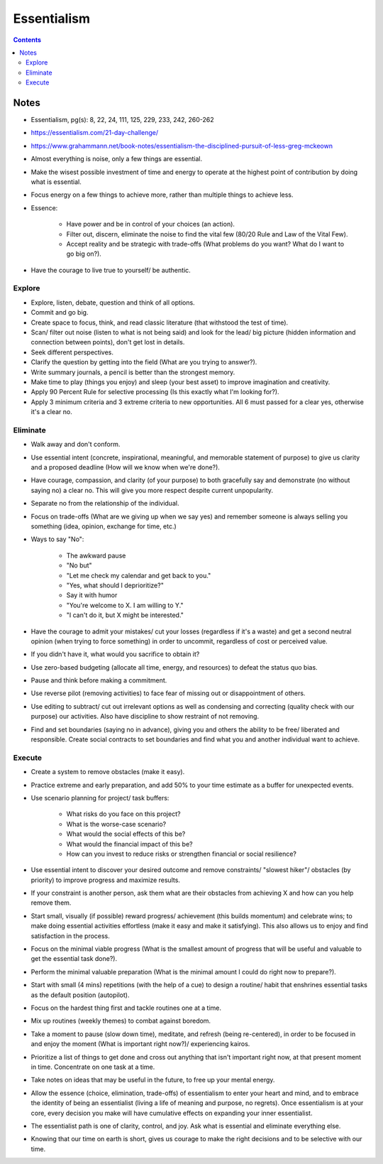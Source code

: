 ============
Essentialism
============

.. contents::

Notes
=====
* Essentialism, pg(s): 8, 22, 24, 111, 125, 229, 233, 242, 260-262
* https://essentialism.com/21-day-challenge/
* https://www.grahammann.net/book-notes/essentialism-the-disciplined-pursuit-of-less-greg-mckeown
* Almost everything is noise, only a few things are essential.
* Make the wisest possible investment of time and energy to operate at the highest point of contribution by doing what is essential.
* Focus energy on a few things to achieve more, rather than multiple things to achieve less.
* Essence:

    * Have power and be in control of your choices (an action).
    * Filter out, discern, eliminate the noise to find the vital few (80/20 Rule and Law of the Vital Few).
    * Accept reality and be strategic with trade-offs (What problems do you want? What do I want to go big on?).

* Have the courage to live true to yourself/ be authentic.

Explore
-------
* Explore, listen, debate, question and think of all options.
* Commit and go big.
* Create space to focus, think, and read classic literature (that withstood the test of time).
* Scan/ filter out noise (listen to what is not being said) and look for the lead/ big picture (hidden information and connection between points), don't get lost in details.
* Seek different perspectives.
* Clarify the question by getting into the field (What are you trying to answer?).
* Write summary journals, a pencil is better than the strongest memory.
* Make time to play (things you enjoy) and sleep (your best asset) to improve imagination and creativity.
* Apply 90 Percent Rule for selective processing (Is this exactly what I'm looking for?).
* Apply 3 minimum criteria and 3 extreme criteria to new opportunities. All 6 must passed for a clear yes, otherwise it's a clear no.

Eliminate
---------
* Walk away and don't conform.
* Use essential intent (concrete, inspirational, meaningful, and memorable statement of purpose) to give us clarity and a proposed deadline (How will we know when we're done?).
* Have courage, compassion, and clarity (of your purpose) to both gracefully say and demonstrate (no without saying no) a clear no. This will give you more respect despite current unpopularity.
* Separate no from the relationship of the individual.
* Focus on trade-offs (What are we giving up when we say yes) and remember someone is always selling you something (idea, opinion, exchange for time, etc.)
* Ways to say "No":

    * The awkward pause
    *  "No but"
    * "Let me check my calendar and get back to you."
    * "Yes, what should I deprioritize?"
    * Say it with humor
    * "You're welcome to X. I am willing to Y."
    * "I can't do it, but X might be interested."

* Have the courage to admit your mistakes/ cut your losses (regardless if it's a waste) and get a second neutral opinion (when trying to force something) in order to uncommit, regardless of cost or perceived value.
* If you didn't have it, what would you sacrifice to obtain it?
* Use zero-based budgeting (allocate all time, energy, and resources) to defeat the status quo bias.
* Pause and think before making a commitment.
* Use reverse pilot (removing activities) to face fear of missing out or disappointment of others.
* Use editing to subtract/ cut out irrelevant options as well as condensing and correcting (quality check with our purpose) our activities. Also have discipline to show restraint of not removing.
* Find and set boundaries (saying no in advance), giving you and others the ability to be free/ liberated and responsible. Create social contracts to set boundaries and find what you and another individual want to achieve.

Execute
-------
* Create a system to remove obstacles (make it easy).
* Practice extreme and early preparation, and add 50% to your time estimate as a buffer for unexpected events.
* Use scenario planning for project/ task buffers:

    * What risks do you face on this project?
    * What is the worse-case scenario?
    * What would the social effects of this be?
    * What would the financial impact of this be?
    * How can you invest to reduce risks or strengthen financial or social resilience?

* Use essential intent to discover your desired outcome and remove constraints/ "slowest hiker"/ obstacles (by priority) to improve progress and maximize results.
* If your constraint is another person, ask them what are their obstacles from achieving X and how can you help remove them.
* Start small, visually (if possible) reward progress/ achievement (this builds momentum) and celebrate wins; to make doing essential activities effortless (make it easy and make it satisfying). This also allows us to enjoy and find satisfaction in the process.
* Focus on the minimal viable progress (What is the smallest amount of progress that will be useful and valuable to get the essential task done?).
* Perform the minimal valuable preparation (What is the minimal amount I could do right now to prepare?).
* Start with small (4 mins) repetitions (with the help of a cue) to design a routine/ habit that enshrines essential tasks as the default position (autopilot).
* Focus on the hardest thing first and tackle routines one at a time.
* Mix up routines (weekly themes) to combat against boredom.
* Take a moment to pause (slow down time), meditate, and refresh (being re-centered), in order to be focused in and enjoy the moment (What is important right now?)/ experiencing kairos.
* Prioritize a list of things to get done and cross out anything that isn't important right now, at that present moment in time. Concentrate on one task at a time.
* Take notes on ideas that may be useful in the future, to free up your mental energy.
* Allow the essence (choice, elimination, trade-offs) of essentialism to enter your heart and mind, and to embrace the identity of being an essentialist (living a life of meaning and purpose, no regrets). Once essentialism is at your core, every decision you make will have cumulative effects on expanding your inner essentialist.
* The essentialist path is one of clarity, control, and joy. Ask what is essential and eliminate everything else.
* Knowing that our time on earth is short, gives us courage to make the right decisions and to be selective with our time.
